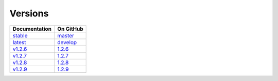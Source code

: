 Versions
========

================ ===============
Documentation    On GitHub
================ ===============
`stable`_        `master`_
`latest`_        `develop`_
`v1.2.6`_        `1.2.6`_
`v1.2.7`_        `1.2.7`_
`v1.2.8`_        `1.2.8`_
`v1.2.9`_        `1.2.9`_
================ ===============

.. _`stable`: ../stable/index.html
.. _`latest`: ../latest/index.html
.. _`v1.2.6`: ../1.2.6/index.html
.. _`v1.2.7`: ../1.2.7/index.html
.. _`v1.2.8`: ../1.2.8/index.html
.. _`v1.2.9`: ../1.2.9/index.html
.. _`master`: https://github.com/MPAS-Dev/MPAS-Analysis/tree/master
.. _`develop`: https://github.com/MPAS-Dev/MPAS-Analysis/tree/develop
.. _`1.2.6`: https://github.com/MPAS-Dev/MPAS-Analysis/tree/1.2.6
.. _`1.2.7`: https://github.com/MPAS-Dev/MPAS-Analysis/tree/1.2.7
.. _`1.2.8`: https://github.com/MPAS-Dev/MPAS-Analysis/tree/1.2.8
.. _`1.2.9`: https://github.com/MPAS-Dev/MPAS-Analysis/tree/1.2.9

